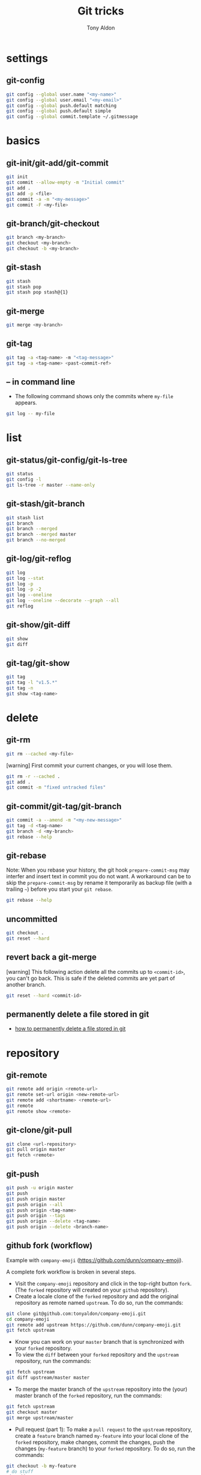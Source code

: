 #+title: Git tricks
#+author: Tony Aldon

* settings
** git-config

#+BEGIN_SRC bash
git config --global user.name "<my-name>"
git config --global user.email "<my-email>"
git config --global push.default matching
git config --global push.default simple
git config --global commit.template ~/.gitmessage
#+END_SRC

* basics
** git-init/git-add/git-commit

#+BEGIN_SRC bash
git init
git commit --allow-empty -m "Initial commit"
git add .
git add -p <file>
git commit -a -m "<my-message>"
git commit -F <my-file>
#+END_SRC

** git-branch/git-checkout

#+BEGIN_SRC bash
git branch <my-branch>
git checkout <my-branch>
git checkout -b <my-branch>
#+END_SRC

** git-stash

#+BEGIN_SRC bash
git stash
git stash pop
git stash pop stash@{1}
#+END_SRC

** git-merge

#+BEGIN_SRC bash
git merge <my-branch>
#+END_SRC

** git-tag

#+BEGIN_SRC bash
git tag -a <tag-name> -m "<tag-message>"
git tag -a <tag-name> <past-commit-ref>
#+END_SRC

** -- in command line
- The following command shows only the commits where ~my-file~
  appears.

#+BEGIN_SRC bash
git log -- my-file
#+END_SRC

* list
** git-status/git-config/git-ls-tree

#+BEGIN_SRC bash
git status
git config -l
git ls-tree -r master --name-only
#+END_SRC

** git-stash/git-branch

#+BEGIN_SRC bash
git stash list
git branch
git branch --merged
git branch --merged master
git branch --no-merged
#+END_SRC

** git-log/git-reflog

#+BEGIN_SRC bash
git log
git log --stat
git log -p
git log -p -2
git log --oneline
git log --oneline --decorate --graph --all
git reflog
#+END_SRC

** git-show/git-diff

#+BEGIN_SRC bash
git show
git diff
#+END_SRC

** git-tag/git-show

#+BEGIN_SRC bash
git tag
git tag -l "v1.5.*"
git tag -n
git show <tag-name>
#+END_SRC

* delete
** git-rm

#+BEGIN_SRC bash
git rm --cached <my-file>
#+END_SRC

[warning] First commit your current changes, or you will lose them.

#+BEGIN_SRC bash
git rm -r --cached .
git add .
git commit -m "fixed untracked files"
#+END_SRC

** git-commit/git-tag/git-branch

#+BEGIN_SRC bash
git commit -a --amend -m "<my-new-message>"
git tag -d <tag-name>
git branch -d <my-branch>
git rebase --help
#+END_SRC

** git-rebase
Note: When you rebase your history, the git hook ~prepare-commit-msg~
may interfer and insert text in commit you do not want.  A workaround
can be to skip the ~prepare-commit-msg~ by rename it temporarily as
backup file (with a trailing ~~~) before you start your ~git rebase~.

#+BEGIN_SRC bash
git rebase --help
#+END_SRC

** uncommitted

#+BEGIN_SRC bash
git checkout .
git reset --hard
#+END_SRC

** revert back a git-merge
[warning] This following action delete all the commits up to
~<commit-id>~, you can't go back. This is safe if the deleted commits
are yet part of another branch.

#+BEGIN_SRC bash
git reset --hard <commit-id>
#+END_SRC

** permanently delete a file stored in git
- [[https://stackoverflow.com/questions/2004024/how-to-permanently-delete-a-file-stored-in-git][how to permanently delete a file stored in git]]

* repository
** git-remote

#+BEGIN_SRC bash
git remote add origin <remote-url>
git remote set-url origin <new-remote-url>
git remote add <shortname> <remote-url>
git remote
git remote show <remote>
#+END_SRC

** git-clone/git-pull

#+BEGIN_SRC bash
git clone <url-repository>
git pull origin master
git fetch <remote>
#+END_SRC

** git-push

#+BEGIN_SRC bash
git push -u origin master
git push
git push origin master
git push origin --all
git push origin <tag-name>
git push origin --tags
git push origin --delete <tag-name>
git push origin --delete <branch-name>
#+END_SRC

** github fork (workflow)
Example with ~company-emoji~ (https://github.com/dunn/company-emoji).

A complete fork workflow is broken in several steps.
- Visit the ~company-emoji~ repository and click in the top-right
  button ~fork~. (The ~forked~ repository will created on your
  ~github~ repository).
- Create a locale clone of the ~forked~ repository and add the
  original repository as remote named ~upstream~. To do so, run the
  commands:

#+BEGIN_SRC bash
git clone git@github.com:tonyaldon/company-emoji.git
cd company-emoji
git remote add upstream https://github.com/dunn/company-emoji.git
git fetch upstream
#+END_SRC

- Know you can work on your ~master~ branch that is synchronized with
  your ~forked~ repository.
- To view the ~diff~ between your ~forked~ repository and the
  ~upstream~ repository, run the commands:

#+BEGIN_SRC bash
git fetch upstream
git diff upstream/master master
#+END_SRC

- To merge the master branch of the ~upstream~ repository into the
  (your) master branch of the ~forked~ repository, run the commands:

#+BEGIN_SRC bash
git fetch upstream
git checkout master
git merge upstream/master
#+END_SRC

- Pull request (part 1): To make a ~pull request~ to the ~upstream~
  repository, create a ~feature~ branch named ~my-feature~ into your
  local clone of the ~forked~ repository, make changes, commit the
  changes, push the changes (~my-feature~ branch) to your ~forked~
  repository. To do so, run the commands:

#+BEGIN_SRC bash
git checkout -b my-feature
# do stuff
git add .
git commit -m "Add my-feature"
git push
#+END_SRC

In the terminal you'd see a link where you can make a pull request.
- Pull request (part 2): To make a pull request of ~my-feature~ branch
  into the master branch of the ~upstream~ repository, visit the pull
  request tab of the ~upstream~ repository, on top-right corner, click
  on ~new pull request~, in the menu, choose ~base - master~ and
  ~compare - my-feature~, write a message and click on create pull
  request.
* submodule
** git-submodule

#+BEGIN_SRC bash
git submodule add ./my-submodule/
git submodule init
git commit -m "Add my-submodule"
#+END_SRC

* links
- [[https://git-scm.com/book/en/v2][git-scm.com: the book]]
- [[https://semver.org/][semver.org: semantic versioning]]
- [[https://adaptivepatchwork.com/2012/03/01/mind-the-end-of-your-line/][mind the end of your line]]
- [[https://linuxize.com/post/how-to-install-and-configure-gitlab-on-ubuntu-18-04/][how-to-install-and-configure-gitlab-on-ubuntu-18-04 (linuxize)]]
- [[https://docs.gitlab.com/omnibus/settings/smtp.html][settings smtp (gitlab doc)]]
- [[https://mincong.io/2019/07/23/prepare-commit-message-using-git-hook/][prepare-commit-message hook (example)]]
- [[https://www.youtube.com/watch?v=MYP56QJpDr4][Git From the Bits Up (video)]]
* ideas
- In a github repository, you can search for files by clicking on
  the button ~find file~ on the left of ~clone~ button.
